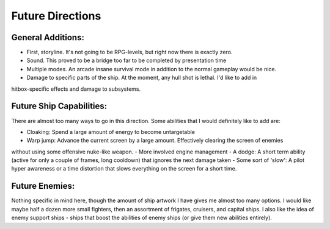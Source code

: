 Future Directions
==================

General Additions:
-------------------
- First, storyline. It's not going to be RPG-levels, but right now there is exactly zero. 
- Sound. This proved to be a bridge too far to be completed by presentation time
- Multiple modes. An arcade insane survival mode in addition to the normal gameplay would be nice.
- Damage to specific parts of the ship. At the moment, any hull shot is lethal. I'd like to add in 
hitbox-specific effects and damage to subsystems. 

Future Ship Capabilities:
--------------------------
There are almost too many ways to go in this direction. Some abilities that I would definitely 
like to add are:

- Cloaking: Spend a large amount of energy to become untargetable
- Warp jump: Advance the current screen by a large amount. Effectively clearing the screen of enemies
without using some offensive nuke-like weapon.
- More involved engine management
- A dodge: A short term ability (active for only a couple of frames, long cooldown) that ignores the next
damage taken
- Some sort of 'slow': A pilot hyper awareness or a time distortion that slows everything on the 
screen for a short time.  


Future Enemies:
----------------
Nothing specific in mind here, though the amount of ship artwork I have gives me almost too many options. I 
would like maybe half a dozen more small fighters, then an assortment of frigates, cruisers, and capital ships.
I also like the idea of enemy support ships - ships that boost the abilities of enemy ships (or give them new abilities 
entirely).


